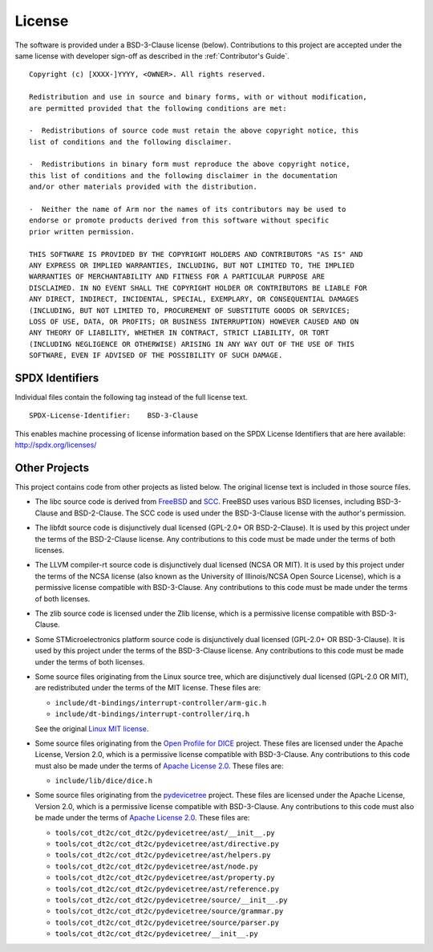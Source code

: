 License
=======

The software is provided under a BSD-3-Clause license (below). Contributions to
this project are accepted under the same license with developer sign-off as
described in the :ref:`Contributor's Guide`.

::

    Copyright (c) [XXXX-]YYYY, <OWNER>. All rights reserved.

    Redistribution and use in source and binary forms, with or without modification,
    are permitted provided that the following conditions are met:

    -  Redistributions of source code must retain the above copyright notice, this
    list of conditions and the following disclaimer.

    -  Redistributions in binary form must reproduce the above copyright notice,
    this list of conditions and the following disclaimer in the documentation
    and/or other materials provided with the distribution.

    -  Neither the name of Arm nor the names of its contributors may be used to
    endorse or promote products derived from this software without specific
    prior written permission.

    THIS SOFTWARE IS PROVIDED BY THE COPYRIGHT HOLDERS AND CONTRIBUTORS "AS IS" AND
    ANY EXPRESS OR IMPLIED WARRANTIES, INCLUDING, BUT NOT LIMITED TO, THE IMPLIED
    WARRANTIES OF MERCHANTABILITY AND FITNESS FOR A PARTICULAR PURPOSE ARE
    DISCLAIMED. IN NO EVENT SHALL THE COPYRIGHT HOLDER OR CONTRIBUTORS BE LIABLE FOR
    ANY DIRECT, INDIRECT, INCIDENTAL, SPECIAL, EXEMPLARY, OR CONSEQUENTIAL DAMAGES
    (INCLUDING, BUT NOT LIMITED TO, PROCUREMENT OF SUBSTITUTE GOODS OR SERVICES;
    LOSS OF USE, DATA, OR PROFITS; OR BUSINESS INTERRUPTION) HOWEVER CAUSED AND ON
    ANY THEORY OF LIABILITY, WHETHER IN CONTRACT, STRICT LIABILITY, OR TORT
    (INCLUDING NEGLIGENCE OR OTHERWISE) ARISING IN ANY WAY OUT OF THE USE OF THIS
    SOFTWARE, EVEN IF ADVISED OF THE POSSIBILITY OF SUCH DAMAGE.

SPDX Identifiers
----------------

Individual files contain the following tag instead of the full license text.

::

    SPDX-License-Identifier:    BSD-3-Clause

This enables machine processing of license information based on the SPDX
License Identifiers that are here available: http://spdx.org/licenses/


Other Projects
--------------

This project contains code from other projects as listed below. The original
license text is included in those source files.

-  The libc source code is derived from `FreeBSD`_ and `SCC`_. FreeBSD uses
   various BSD licenses, including BSD-3-Clause and BSD-2-Clause. The SCC code
   is used under the BSD-3-Clause license with the author's permission.

-  The libfdt source code is disjunctively dual licensed
   (GPL-2.0+ OR BSD-2-Clause). It is used by this project under the terms of
   the BSD-2-Clause license. Any contributions to this code must be made under
   the terms of both licenses.

-  The LLVM compiler-rt source code is disjunctively dual licensed
   (NCSA OR MIT). It is used by this project under the terms of the NCSA
   license (also known as the University of Illinois/NCSA Open Source License),
   which is a permissive license compatible with BSD-3-Clause. Any
   contributions to this code must be made under the terms of both licenses.

-  The zlib source code is licensed under the Zlib license, which is a
   permissive license compatible with BSD-3-Clause.

-  Some STMicroelectronics platform source code is disjunctively dual licensed
   (GPL-2.0+ OR BSD-3-Clause). It is used by this project under the terms of the
   BSD-3-Clause license. Any contributions to this code must be made under the
   terms of both licenses.

-  Some source files originating from the Linux source tree, which are
   disjunctively dual licensed (GPL-2.0 OR MIT), are redistributed under the
   terms of the MIT license. These files are:

   -  ``include/dt-bindings/interrupt-controller/arm-gic.h``
   -  ``include/dt-bindings/interrupt-controller/irq.h``

   See the original `Linux MIT license`_.

-  Some source files originating from the `Open Profile for DICE`_ project.
   These files are licensed under the Apache License, Version 2.0, which is a
   permissive license compatible with BSD-3-Clause. Any contributions to this
   code must also be made under the terms of `Apache License 2.0`_.
   These files are:

   -  ``include/lib/dice/dice.h``

-  Some source files originating from the `pydevicetree`_ project.
   These files are licensed under the Apache License, Version 2.0, which is a
   permissive license compatible with BSD-3-Clause. Any contributions to this
   code must also be made under the terms of `Apache License 2.0`_.
   These files are:

   -  ``tools/cot_dt2c/cot_dt2c/pydevicetree/ast/__init__.py``
   -  ``tools/cot_dt2c/cot_dt2c/pydevicetree/ast/directive.py``
   -  ``tools/cot_dt2c/cot_dt2c/pydevicetree/ast/helpers.py``
   -  ``tools/cot_dt2c/cot_dt2c/pydevicetree/ast/node.py``
   -  ``tools/cot_dt2c/cot_dt2c/pydevicetree/ast/property.py``
   -  ``tools/cot_dt2c/cot_dt2c/pydevicetree/ast/reference.py``
   -  ``tools/cot_dt2c/cot_dt2c/pydevicetree/source/__init__.py``
   -  ``tools/cot_dt2c/cot_dt2c/pydevicetree/source/grammar.py``
   -  ``tools/cot_dt2c/cot_dt2c/pydevicetree/source/parser.py``
   -  ``tools/cot_dt2c/cot_dt2c/pydevicetree/__init__.py``


.. _FreeBSD: http://www.freebsd.org
.. _Linux MIT license: https://raw.githubusercontent.com/torvalds/linux/master/LICENSES/preferred/MIT
.. _SCC: http://www.simple-cc.org/
.. _Open Profile for DICE: https://pigweed.googlesource.com/open-dice/
.. _Apache License 2.0: https://www.apache.org/licenses/LICENSE-2.0.txt
.. _pydevicetree: https://pypi.org/project/pydevicetree/
